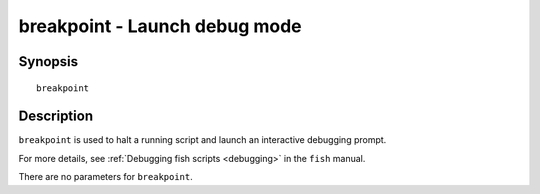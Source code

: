 .. _cmd-breakpoint:

breakpoint - Launch debug mode
==============================

Synopsis
--------

::

    breakpoint


Description
-----------

``breakpoint`` is used to halt a running script and launch an interactive debugging prompt.

For more details, see :ref:`Debugging fish scripts <debugging>` in the ``fish`` manual.

There are no parameters for ``breakpoint``.
